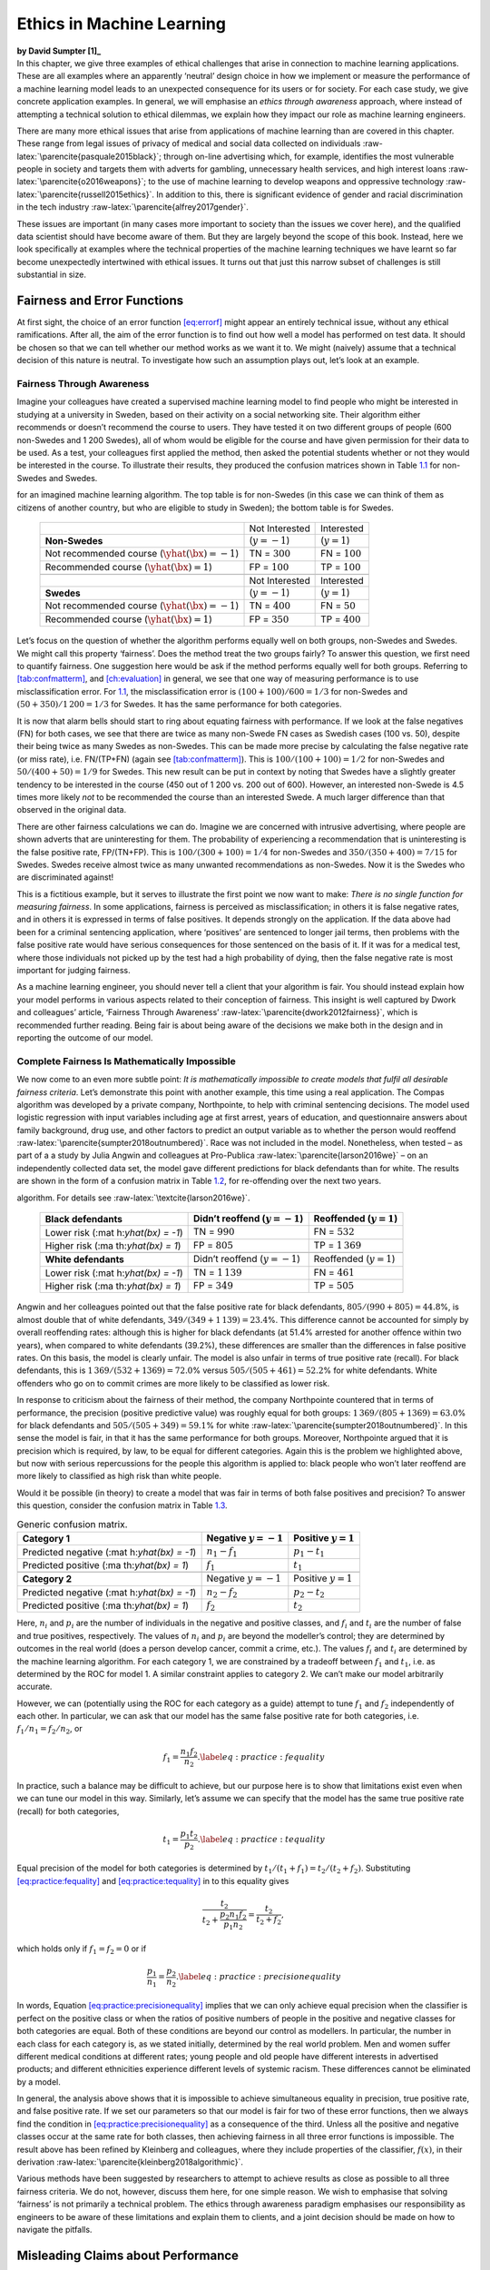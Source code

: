 .. role:: raw-latex(raw)
   :format: latex
..

.. _`ch:ethics`:

Ethics in Machine Learning
==========================

| **by David Sumpter [1]_**
| In this chapter, we give three examples of ethical challenges that
  arise in connection to machine learning applications. These are all
  examples where an apparently ‘neutral’ design choice in how we
  implement or measure the performance of a machine learning model leads
  to an unexpected consequence for its users or for society. For each
  case study, we give concrete application examples. In general, we will
  emphasise an *ethics through awareness* approach, where instead of
  attempting a technical solution to ethical dilemmas, we explain how
  they impact our role as machine learning engineers.

There are many more ethical issues that arise from applications of
machine learning than are covered in this chapter. These range from
legal issues of privacy of medical and social data collected on
individuals :raw-latex:`\parencite{pasquale2015black}`; through on-line
advertising which, for example, identifies the most vulnerable people in
society and targets them with adverts for gambling, unnecessary health
services, and high interest loans :raw-latex:`\parencite{o2016weapons}`;
to the use of machine learning to develop weapons and oppressive
technology :raw-latex:`\parencite{russell2015ethics}`. In addition to
this, there is significant evidence of gender and racial discrimination
in the tech industry :raw-latex:`\parencite{alfrey2017gender}`.

These issues are important (in many cases more important to society than
the issues we cover here), and the qualified data scientist should have
become aware of them. But they are largely beyond the scope of this
book. Instead, here we look specifically at examples where the technical
properties of the machine learning techniques we have learnt so far
become unexpectedly intertwined with ethical issues. It turns out that
just this narrow subset of challenges is still substantial in size.

.. _`ch12:sec12.1`:

Fairness and Error Functions
----------------------------

At first sight, the choice of an error function
`[eq:errorf] <#eq:errorf>`__ might appear an entirely technical issue,
without any ethical ramifications. After all, the aim of the error
function is to find out how well a model has performed on test data. It
should be chosen so that we can tell whether our method works as we want
it to. We might (naively) assume that a technical decision of this
nature is neutral. To investigate how such an assumption plays out,
let’s look at an example.

Fairness Through Awareness
~~~~~~~~~~~~~~~~~~~~~~~~~~

Imagine your colleagues have created a supervised machine learning model
to find people who might be interested in studying at a university in
Sweden, based on their activity on a social networking site. Their
algorithm either recommends or doesn’t recommend the course to users.
They have tested it on two different groups of people (600 non-Swedes
and 1 200 Swedes), all of whom would be eligible for the course and have
given permission for their data to be used. As a test, your colleagues
first applied the method, then asked the potential students whether or
not they would be interested in the course. To illustrate their results,
they produced the confusion matrices shown in Table
`1.1 <#tab:SwNonSw>`__ for non-Swedes and Swedes.

.. container::
   :name: tab:SwNonSw

   .. table:: Proportion of people shown and/or interested in a course
   for an imagined machine learning algorithm. The top table is for
   non-Swedes (in this case we can think of them as citizens of another
   country, but who are eligible to study in Sweden); the bottom table
   is for Swedes.

      +------------------------------+------------------+------------------+
      |                              | Not Interested   | Interested       |
      +------------------------------+------------------+------------------+
      | **Non-Swedes**               | (:math:`y=-1`)   | (:math:`y=1`)    |
      +------------------------------+------------------+------------------+
      | Not recommended course       | TN = :math:`300` | FN = :math:`100` |
      | (:math:`\yhat(\bx) = -1`)    |                  |                  |
      +------------------------------+------------------+------------------+
      | Recommended course           | FP = :math:`100` | TP = :math:`100` |
      | (:math:`\yhat(\bx) = 1`)     |                  |                  |
      +------------------------------+------------------+------------------+
      |                              |                  |                  |
      +------------------------------+------------------+------------------+
      |                              | Not Interested   | Interested       |
      +------------------------------+------------------+------------------+
      | **Swedes**                   | (:math:`y=-1`)   | (:math:`y=1`)    |
      +------------------------------+------------------+------------------+
      | Not recommended course       | TN = :math:`400` | FN = :math:`50`  |
      | (:math:`\yhat(\bx) = -1`)    |                  |                  |
      +------------------------------+------------------+------------------+
      | Recommended course           | FP = :math:`350` | TP = :math:`400` |
      | (:math:`\yhat(\bx) = 1`)     |                  |                  |
      +------------------------------+------------------+------------------+

Let’s focus on the question of whether the algorithm performs equally
well on both groups, non-Swedes and Swedes. We might call this property
‘fairness’. Does the method treat the two groups fairly? To answer this
question, we first need to quantify fairness. One suggestion here would
be ask if the method performs equally well for both groups. Referring to
`[tab:confmatterm] <#tab:confmatterm>`__, and
`[ch:evaluation] <#ch:evaluation>`__ in general, we see that one way of
measuring performance is to use misclassification error. For
`1.1 <#tab:SwNonSw>`__, the misclassification error is
:math:`(100+100)/600=1/3` for non-Swedes and :math:`(50+350)/1\,200=1/3`
for Swedes. It has the same performance for both categories.

It is now that alarm bells should start to ring about equating fairness
with performance. If we look at the false negatives (FN) for both cases,
we see that there are twice as many non-Swede FN cases as Swedish cases
(100 vs. 50), despite their being twice as many Swedes as non-Swedes.
This can be made more precise by calculating the false negative rate (or
miss rate), i.e. FN/(TP+FN) (again see
`[tab:confmatterm] <#tab:confmatterm>`__). This is
:math:`100/(100+100)=1/2` for non-Swedes and :math:`50/(400+50)=1/9` for
Swedes. This new result can be put in context by noting that Swedes have
a slightly greater tendency to be interested in the course (450 out of 1
200 vs. 200 out of 600). However, an interested non-Swede is 4.5 times
more likely *not* to be recommended the course than an interested Swede.
A much larger difference than that observed in the original data.

There are other fairness calculations we can do. Imagine we are
concerned with intrusive advertising, where people are shown adverts
that are uninteresting for them. The probability of experiencing a
recommendation that is uninteresting is the false positive rate,
FP/(TN+FP). This is :math:`100/(300+100)=1/4` for non-Swedes and
:math:`350/(350+400)=7/15` for Swedes. Swedes receive almost twice as
many unwanted recommendations as non-Swedes. Now it is the Swedes who
are discriminated against!

This is a fictitious example, but it serves to illustrate the first
point we now want to make: *There is no single function for measuring
fairness*. In some applications, fairness is perceived as
misclassification; in others it is false negative rates, and in others
it is expressed in terms of false positives. It depends strongly on the
application. If the data above had been for a criminal sentencing
application, where ‘positives’ are sentenced to longer jail terms, then
problems with the false positive rate would have serious consequences
for those sentenced on the basis of it. If it was for a medical test,
where those individuals not picked up by the test had a high probability
of dying, then the false negative rate is most important for judging
fairness.

As a machine learning engineer, you should never tell a client that your
algorithm is fair. You should instead explain how your model performs in
various aspects related to their conception of fairness. This insight is
well captured by Dwork and colleagues’ article, ‘Fairness Through
Awareness’ :raw-latex:`\parencite{dwork2012fairness}`, which is
recommended further reading. Being fair is about being aware of the
decisions we make both in the design and in reporting the outcome of our
model.

.. _`sec:nofairness`:

Complete Fairness Is Mathematically Impossible
~~~~~~~~~~~~~~~~~~~~~~~~~~~~~~~~~~~~~~~~~~~~~~

We now come to an even more subtle point: *It is mathematically
impossible to create models that fulfil all desirable fairness
criteria*. Let’s demonstrate this point with another example, this time
using a real application. The Compas algorithm was developed by a
private company, Northpointe, to help with criminal sentencing
decisions. The model used logistic regression with input variables
including age at first arrest, years of education, and questionnaire
answers about family background, drug use, and other factors to predict
an output variable as to whether the person would reoffend
:raw-latex:`\parencite{sumpter2018outnumbered}`. Race was not included
in the model. Nonetheless, when tested – as part of a a study by Julia
Angwin and colleagues at Pro-Publica
:raw-latex:`\parencite{larson2016we}` – on an independently collected
data set, the model gave different predictions for black defendants than
for white. The results are shown in the form of a confusion matrix in
Table `1.2 <#ch12:tab12.2>`__, for re-offending over the next two years.

.. container::
   :name: ch12:tab12.2

   .. table:: Confusion matrix for the Pro-Publica study of the Compas
   algorithm. For details see :raw-latex:`\textcite{larson2016we}`.

      +----------------------+----------------------+----------------------+
      | **Black defendants** | Didn’t reoffend      | Reoffended           |
      |                      | (:math:`y=-1`)       | (:math:`y=1`)        |
      +======================+======================+======================+
      | Lower risk           | TN = :math:`990`     | FN = :math:`532`     |
      | (:mat                |                      |                      |
      | h:`\yhat(\bx) = -1`) |                      |                      |
      +----------------------+----------------------+----------------------+
      | Higher risk          | FP = :math:`805`     | TP = :math:`1\,369`  |
      | (:ma                 |                      |                      |
      | th:`\yhat(\bx) = 1`) |                      |                      |
      +----------------------+----------------------+----------------------+
      |                      |                      |                      |
      +----------------------+----------------------+----------------------+
      | **White defendants** | Didn’t reoffend      | Reoffended           |
      |                      | (:math:`y=-1`)       | (:math:`y=1`)        |
      +----------------------+----------------------+----------------------+
      | Lower risk           | TN = :math:`1\,139`  | FN = :math:`461`     |
      | (:mat                |                      |                      |
      | h:`\yhat(\bx) = -1`) |                      |                      |
      +----------------------+----------------------+----------------------+
      | Higher risk          | FP = :math:`349`     | TP = :math:`505`     |
      | (:ma                 |                      |                      |
      | th:`\yhat(\bx) = 1`) |                      |                      |
      +----------------------+----------------------+----------------------+

Angwin and her colleagues pointed out that the false positive rate for
black defendants, :math:`805/(990+805)=44.8`\ %, is almost double that
of white defendants, :math:`349/(349+1\,139)=23.4`\ %. This difference
cannot be accounted for simply by overall reoffending rates: although
this is higher for black defendants (at 51.4% arrested for another
offence within two years), when compared to white defendants (39.2%),
these differences are smaller than the differences in false positive
rates. On this basis, the model is clearly unfair. The model is also
unfair in terms of true positive rate (recall). For black defendants,
this is :math:`1\,369/(532+1369)=72.0`\ % versus
:math:`505/(505+461)=52.2`\ % for white defendants. White offenders who
go on to commit crimes are more likely to be classified as lower risk.

In response to criticism about the fairness of their method, the company
Northpointe countered that in terms of performance, the precision
(positive predictive value) was roughly equal for both groups:
:math:`1\,369/(805+1369)=63.0`\ % for black defendants and
:math:`505/(505+349)=59.1`\ % for white
:raw-latex:`\parencite{sumpter2018outnumbered}`. In this sense the model
is fair, in that it has the same performance for both groups. Moreover,
Northpointe argued that it is precision which is required, by law, to be
equal for different categories. Again this is the problem we highlighted
above, but now with serious repercussions for the people this algorithm
is applied to: black people who won’t later reoffend are more likely to
classified as high risk than white people.

Would it be possible (in theory) to create a model that was fair in
terms of both false positives and precision? To answer this question,
consider the confusion matrix in Table `1.3 <#ch12:tab12.3>`__.

.. container::
   :name: ch12:tab12.3

   .. table:: Generic confusion matrix.

      +----------------------+----------------------+----------------------+
      | **Category 1**       | Negative             | Positive :math:`y=1` |
      |                      | :math:`y=-1`         |                      |
      +======================+======================+======================+
      | Predicted negative   | :math:`n_1-f_1`      | :math:`p_1-t_1`      |
      | (:mat                |                      |                      |
      | h:`\yhat(\bx) = -1`) |                      |                      |
      +----------------------+----------------------+----------------------+
      | Predicted positive   | :math:`f_1`          | :math:`t_1`          |
      | (:ma                 |                      |                      |
      | th:`\yhat(\bx) = 1`) |                      |                      |
      +----------------------+----------------------+----------------------+
      |                      |                      |                      |
      +----------------------+----------------------+----------------------+
      | **Category 2**       | Negative             | Positive :math:`y=1` |
      |                      | :math:`y=-1`         |                      |
      +----------------------+----------------------+----------------------+
      | Predicted negative   | :math:`n_2-f_2`      | :math:`p_2-t_2`      |
      | (:mat                |                      |                      |
      | h:`\yhat(\bx) = -1`) |                      |                      |
      +----------------------+----------------------+----------------------+
      | Predicted positive   | :math:`f_2`          | :math:`t_2`          |
      | (:ma                 |                      |                      |
      | th:`\yhat(\bx) = 1`) |                      |                      |
      +----------------------+----------------------+----------------------+

Here, :math:`n_i` and :math:`p_i` are the number of individuals in the
negative and positive classes, and :math:`f_i` and :math:`t_i` are the
number of false and true positives, respectively. The values of
:math:`n_i` and :math:`p_i` are beyond the modeller’s control; they are
determined by outcomes in the real world (does a person develop cancer,
commit a crime, etc.). The values :math:`f_i` and :math:`t_i` are
determined by the machine learning algorithm. For each category 1, we
are constrained by a tradeoff between :math:`f_1` and :math:`t_1`, i.e.
as determined by the ROC for model 1. A similar constraint applies to
category 2. We can’t make our model arbitrarily accurate.

However, we can (potentially using the ROC for each category as a guide)
attempt to tune :math:`f_1` and :math:`f_2` independently of each other.
In particular, we can ask that our model has the same false positive
rate for both categories, i.e. :math:`f_1/n_1=f_2/n_2`, or

.. math:: f_1 = \frac{n_1 f_2}{n_2}. \label{eq:practice:fequality}

In practice, such a balance may be difficult to achieve, but our purpose
here is to show that limitations exist even when we can tune our model
in this way. Similarly, let’s assume we can specify that the model has
the same true positive rate (recall) for both categories,

.. math:: t_1= \frac{p_1 t_2}{p_2}. \label{eq:practice:tequality}

Equal precision of the model for both categories is determined by
:math:`t_1/(t_1+f_1)=t_2/(t_2+f_2)`. Substituting
`[eq:practice:fequality] <#eq:practice:fequality>`__ and
`[eq:practice:tequality] <#eq:practice:tequality>`__ in to this equality
gives

.. math:: \frac{ t_2}{t_2+ \frac{p_2 n_1 f_2}{p_1 n_2}}=\frac{t_2}{t_2+f_2},

which holds only if :math:`f_1=f_2=0` or if

.. math:: \frac{p_1}{n_1}=\frac{p_2}{n_2}. \label{eq:practice:precisionequality}

In words, Equation
`[eq:practice:precisionequality] <#eq:practice:precisionequality>`__
implies that we can only achieve equal precision when the classifier is
perfect on the positive class or when the ratios of positive numbers of
people in the positive and negative classes for both categories are
equal. Both of these conditions are beyond our control as modellers. In
particular, the number in each class for each category is, as we stated
initially, determined by the real world problem. Men and women suffer
different medical conditions at different rates; young people and old
people have different interests in advertised products; and different
ethnicities experience different levels of systemic racism. These
differences cannot be eliminated by a model.

In general, the analysis above shows that it is impossible to achieve
simultaneous equality in precision, true positive rate, and false
positive rate. If we set our parameters so that our model is fair for
two of these error functions, then we always find the condition in
`[eq:practice:precisionequality] <#eq:practice:precisionequality>`__ as
a consequence of the third. Unless all the positive and negative classes
occur at the same rate for both classes, then achieving fairness in all
three error functions is impossible. The result above has been refined
by Kleinberg and colleagues, where they include properties of the
classifier, :math:`f(x)`, in their derivation
:raw-latex:`\parencite{kleinberg2018algorithmic}`.

Various methods have been suggested by researchers to attempt to achieve
results as close as possible to all three fairness criteria. We do not,
however, discuss them here, for one simple reason. We wish to emphasise
that solving ‘fairness’ is not primarily a technical problem. The ethics
through awareness paradigm emphasises our responsibility as engineers to
be aware of these limitations and explain them to clients, and a joint
decision should be made on how to navigate the pitfalls.

.. _`ch12:sec12.2`:

Misleading Claims about Performance
-----------------------------------

Machine learning is one of the most rapidly growing fields of research
and has led to many new applications. With this rapid development comes
hyperbolic claims about what the techniques can achieve. Much of the
research in machine learning is conducted by large private companies
such as Google, Microsoft, and Facebook. Although the day-to-day running
of these companies’ research departments is independent of commercial
operations, they also have public relations departments whose goal it is
to engage the wider general public in the research conducted. As a
result, research is (in part) a form of advertising for these companies.
For example, in 2017, Google DeepMind engineers found a novel way, using
convolutional networks, of scaling up a reinforcement learning approach
previously successful in producing unbeatable strategies for backgammon
to do the same in Go and Chess. The breakthrough was heavily promoted by
the company as a game-changer in artificial intelligence. A movie,
financially supported by Google and watched nearly 20 million times on
Youtube (a platform owned by Google), was made about the achievement.
Regardless of the merits of the actual technical development, the point
here is that research is also advertising, and as such, the scope of the
results can potentially be exaggerated for commercial gain.

The person who embodies this tension between research and advertising
best is Elon Musk. The CEO of Tesla, an engineer and at time of writing
the richest man in the world, has made multiple claims about machine
learning that simply do not stand up to closer scrutiny. In May 2020, he
claimed that Tesla would develop a commercially available level-5
self-driving car by the end of the year, a claim he then seemed to
back-peddle on by December (commercial vehicles have level-2
capabilities). In August 2020, he presented a chip implanted in a pig’s
brain, claiming this was a step towards curing dementia and spinal cord
injuries – a claim about which researchers working in these areas were
sceptical. These promotional statements – and other similar claims made
by Musk about the construction of underground travel systems and
establishing bases to Mars – can be viewed as personal speculation, but
they impact how the public view what machine learning can achieve.

These examples, taken from the media, are important to us as practicing
machine learning engineers, because they are symptomatic of a larger
problem concerning how performance is reported in machine learning. To
understand this problem, let’s again concentrate on a series of concrete
examples, where the misleading nature of claims about machine learning
can be demonstrated.

Criminal Sentencing
~~~~~~~~~~~~~~~~~~~

The first example relates to the Compas algorithm already discussed in
`1.1.2 <#sec:nofairness>`__. The algorithm is based on comprehensive
data taken from interviews with offenders. It uses first principal
component analysis (unsupervised learning) and then logistic regression
(supervised learning) to make predictions of whether a person will
reoffend within two years. The performance was primarily measured using
ROC (see `[fig:ROC] <#fig:ROC>`__ for details of the ROC curve), and the
AUC of the resulting model was, depending on the data used, typically
slightly over 0.70 :raw-latex:`\parencite{brennan2009evaluating}`.

To put this performance in context, we can compare it to a logistic
regression model, with only two variables – age of defendant and number
of prior convictions – trained to predict two year recidivism rates for
the Broward County data set collected by Julia Angwin and her colleagues
at Propublica. Perfoming a 90/10 training/test split on this data,
:raw-latex:`\textcite{sumpter2018outnumbered}` found an AUC of 0.73: for
all practical purposes, the same as the Compas algorithm. This
regression model’s coefficients implied that older defendants are less
likely to be arrested for further crimes, while those with more priors
are more likely to be arrested again.

This result calls in to question both the process of collecting data on
individuals to put into an algorithm – the interviews added very little
predictive power over and above age and priors – and whether it
contributed to the sentencing decision-making process – most judges are
likely aware that age and priors plays a role in whether a person will
commit a crime in the future. A valid question is then: what does the
model actually add? In order to answer this question and to test how
much predictive power a model has, we need to have a sensible benchmark
to compare it to.

One simple way to do this is to see how humans perform on the same task.
Dressel and Farid (2018) paid workers at the crowdsourcing service
Mechanical Turk, all of whom were based in the USA, $1 to evaluate 50
different defendant descriptions from the Propublica dataset
:raw-latex:`\parencite{dressel2018accuracy}`. After seeing each
description, the participants were asked, ‘Do you think this person will
commit another crime within two years?’, to which they answered either
‘yes’ or ‘no’. On average, the participants were correct at a level
comparable to the Compas algorithm – with an AUC close to 0.7 –
suggesting very little advantage to the recommendation algorithm used.

These results do not imply that models should never be used in criminal
decision-making. In some cases, humans are prone to make ‘seat of the
pants’ judgments that lead to incorrect decisions
:raw-latex:`\parencite{holsinger2018rejoinder}`. Instead, the message is
about how we communicate performance. In the case of the Compas
algorithm applied to the Propublica dataset, the performance level is
comparable to that of Mechanical Turk workers who are paid $1 to assess
cases. Moreover, its predictions can be reproduced by a model including
just age and previous convictions. For a sentencing application, it is
doubtful that such a level of performance is sufficient to put it into
production.

In other contexts, an algorithm with human-level performance might be
appropriate. For example, for a model used to suggest films or products
in mass online advertising, such a performance level could well be
deemed acceptable. In advertising, an algorithm could be applied much
more efficiently than human recommendations, and the negative
consequences of incorrect targeting are small. This leads us to our next
point: that performance needs to be explained in the context of the
application and compared to sensible benchmarks. To do this, we need to
look in more detail at how we measure performance.

.. _`sec:understandable`:

Explaining Models in an Understandable Way
~~~~~~~~~~~~~~~~~~~~~~~~~~~~~~~~~~~~~~~~~~

In `[ch:evaluation] <#ch:evaluation>`__ we defined AUC as the area under
the curve plotting false positive rate against true positive rate. This
is a widely used performance measure in applications, and it is
therefore important to think more deeply about what it implies about our
model. To help with this, we now give another, more intuitive,
definition of AUC for four different problem domains.

Medical
   ‘An algorithm is shown two input images, one containing a cancerous
   tumour and not containing a cancerous tumour. The two images are
   selected at random from those of people referred by a specialist for
   a scan. AUC is the proportion of times the algorithm correctly
   identifies the image containing the tumour.’

Personality
   ‘An algorithm is given input from two randomly chosen Facebook
   profiles and asked to predict which of the users is more neurotic (as
   measured in a standardised questionnaire). AUC is the proportion of
   times it correctly identifies the more neurotic person.’

Goals
   ‘An algorithm is shown input data of the location of two randomly
   chosen shots from a season of football (soccer) and predicts whether
   the shot is a goal or not. AUC is the proportion of times it
   correctly identifies the goal.’

Sentencing
   ‘An algorithm is given demographic data of two convicted criminals,
   of whom one went on to be sentenced for further crimes within the
   next two years. AUC is the proportion of times it identified the
   individual who was sentenced for further crimes.’

In all four of theses cases, and in general, the AUC is equivalent to
‘the probability that a randomly chosen individual from the positive
class has a higher score than a randomly chosen person from the negative
class’.

We now prove this equivalence. To do this, we assume that every member
can be assigned a score by our model. Most machine learning methods can
be used to produce such a score, indicating whether the individual is
more likely to belong to the positive class. For example, the function
:math:`g(\tbx)` in `[eq:claspredgen] <#eq:claspredgen>`__ produces such
a score for logistic regression. Some, usually non-parametric machine
learning methods, such as :math:`k`-nearest neighbours, don’t have an
explicit score but often have a paramter (e.g. :math:`k`) which can be
tuned in a way that mimics the threshold :math:`r`. In what follows, we
assume, for convenience, that the positive class typically has higher
scores than the negative class.

We define a random variable :math:`S_P` which is the score produced by
the model of a randomly chosen member of the positive class. We denote
:math:`F_P` to be the cumulative distribution of scores of the positive
class, i.e.

.. math:: F_P(r) = p(S_P < r) = \int_{s=-\infty}^{r} f_P(s) ds, \label{eq:ScorefPr}

where :math:`f_P(r)` is thus the probability density function of
:math:`S_P`. Likewise, we define a random variable :math:`S_N` as the
score of a randomly chosen member of the negative class. We further
denote :math:`F_N` to be the cumulative distribution of scores of the
negative class, i.e.

.. math:: F_N(r) = p(S_N < r) = \int_{s=-\infty}^{r} f_N(s)ds. \label{eq:ScorenPr}

The true positive rate for a given threshold :math:`r` is given by
:math:`v(r)=1-F_P(r)`, and the false positive rate for a given threshold
:math:`r` is given by :math:`u(r)=1-F_N(r)`. This is because all members
with a score greater than :math:`r` are predicted to belong to the
positive class.

We can also use :math:`v(r)` and :math:`u(r)` to define

.. math:: AUC  = \int_{u=0}^{1} v \big( r^{-1}(u) \big) du,  \label{eq:AUCdef}

where :math:`r^{-1}(u)` is the inverse of :math:`u(r)`. Changing the
variable to :math:`r` gives

.. math::

   \begin{aligned}
   AUC & =  \int_{r=\infty}^{-\infty} v(r) \cdot (- f_N(r)) dr =  \int_{r=-\infty}^{\infty} v(r) f_N(r) dr  \nonumber\\
   & =  \int_{r=-\infty}^{\infty} f_N(r) \cdot  \left(1 - F_P(r)\right)  dr, \label{eq:AUCdefFPFN}
   \end{aligned}

giving an expression for AUC in terms of the distribution of scores. In
practice, we calculate AUC by numerical integration of
`[eq:AUCdefFPFN] <#eq:AUCdefFPFN>`__.

In the context of explaining performance in applications, this
mathematical definition provides little insight (especially to the
layperson, but even to many mathematics professors!). Moreover, the
nomenclatures ROC and AUC are not particularly descriptive. To prove why
AUC is actually the same as ‘the probability that a randomly chosen
individual from the positive class has a higher score than a randomly
chosen person from the negative class’, consider the scores :math:`S_P`
and :math:`S_N` that our machine learning algorithm assigns to members
of the positive and negative classes, respectively. The statement above
can be expressed as :math:`p(S_P>S_N)`, i.e. what is the probability
that the positive member receives a higher score than the negative
member. Using the definitions in `[eq:ScorefPr] <#eq:ScorefPr>`__ and
`[eq:ScorenPr] <#eq:ScorenPr>`__, this can be written as the conditional
probability distribution

.. math:: p(S_P>S_N) = \int_{r=-\infty}^{\infty} \int_{s=r}^{\infty}  f_N(r) \cdot  f_P(s) ds dr,  \label{eq:SPgreaterSN}

which is equivalent to

.. math:: p(S_P>S_N) = \int_{r=-\infty}^{\infty}  f_N(r)  \int_{s=r}^{\infty}  f_P(s) ds dr  = \int_{r=-\infty}^{\infty}  f_N(r) \cdot  \left(1 -  F_P(r) \right) dr, \label{eq:SPgreaterSN2}

which is identical to `[eq:AUCdefFPFN] <#eq:AUCdefFPFN>`__.

Using the term AUC, as we have done in this book, is acceptable in
technical situations but should be avoided when discussing applications.
Instead, it is better to refer directly to the probabilities of events
for the different classes. Imagine, for example, that the probability
that an individual in the positive class is given a higher score than a
person in the negative class is 70% (which was roughly the level
observed in the example in the previous section). This implies that:

Medical
   In 30% of cases where a person with cancer is compared to someone
   without, the wrong person will be selected for treatment.

Personality
   In 30% of paired cases, an advert suited to a more neurotic person
   will be shown to a less neurotic person.

Goals
   In 30% of paired cases, the situation that was less likely to lead to
   a goal will be predicted to be a goal.

Sentencing
   In 30% of cases where a person who will go on to commit a crime is
   compared to someone who won’t, the person less likely to commit the
   crime will receive a harsher assessment.

Clearly there are differences in the seriousness of these various
outcomes, a fact that we should constantly be aware of when discussing
performance. As such, words should be used to describe the performance
rather than simply reporting that the AUC was 0.7.

Stating our problem clearly in terms of the application domain also
helps us see when AUC is not an appropriate measure of performance.
Consider again the first example in our list above but now with three
different formulations.

Medical 0
   ‘An algorithm is shown two input images, one containing a cancerous
   tumour and one not containing a cancerous tumour. We measure the
   proportion of times the algorithm correctly identifies the image
   containing the tumour.’

Medical 1
   ‘An algorithm is shown two input images, one containing a cancerous
   tumour and one not containing a cancerous tumour. The two images are
   selected at random from those of people referred by a specialist for
   a scan. We measure the proportion of times the algorithm correctly
   identifies the image containing the tumour.’

Medical 2
   ‘An algorithm is shown two input images, one containing a cancerous
   tumour and one not containing a cancerous tumour. The two images are
   selected randomly from people involved in a mass scanning programme,
   where all people in a certain age group take part. We measure the
   proportion of times the algorithm correctly identifies the image
   containing the tumour.’

The difference between these three scenarios lies in the prior
likelihood that the person being scanned is positive. In Medical 0, this
is unspecified. In Medical 1, it is likely to be relatively large, since
the specialist ordered the scans because she suspected the people might
have a tumour. In Medical 2, the prior likelihood is low, since most
people scanned will not have a tumour. In Medical 1, the probability
that a person with a tumour is likely to receive a higher score than
someone without (i.e. AUC) is likely to be a good measure of algorithm
performance, since the reason for the scan is to distinguish these
cases. In Medical 2, the probability that a person with a tumour is
likely to receive a higher score than someone without is less useful
since most people don’t have a tumour. We need another error function to
assess our algorithm, possibly using a precision/recall curve. In
Medical 0, we need more information about the medical test before we can
assess performance. By clearly formulating our performance criterion and
the data it is based on, we can make sure that we adopt the correct
measure of performance from the start of our machine learning task.

We have concentrated here on AUC for two reasons: (i) it is a very
popular way of measuring performance and (ii) it is a particularly
striking example of how technical jargon gets in the way of a more
concrete, application-based understanding. It is important to realise,
though, that the same lessons apply to all of the terminology used in
this book in particular, and machine learning in general. Just a quick
glance at `[tab:confmatterm] <#tab:confmatterm>`__ reveals the confusing
and esoteric terminology used to describe performance, all of which
hinders understanding and can create problems.

Instead of using this terminology, when discussing false positives in
the context of a mass screening for a medical condition, we should say
‘percentage of people who were incorrectly called for a further
check-up’ and when talking about false negatives we should say
‘percentage of people with the condition who were missed by the
screening’. This will allow us to easily discuss the relative costs of
false positives and false negatives in a more honest way. Even terms
such as ‘misclassification error’ should be referred to as ‘the overall
proportion of times the algorithm is incorrect’, while emphasising that
this measurement is limited because it doesn’t differentiate between
people with the condition and those without.

The ethical challenge here lies in honesty in communication. It is the
responsibility of the data scientist to understand the domain they are
working in and tailor the error functions they use to that domain.
Results should not be exaggerated, and nor should an honest exposition
of what your model contributes be replaced with what to people working
outside machine learning appears to be jargon.

Cambridge Analytica
~~~~~~~~~~~~~~~~~~~

One prominent example of a misleading presentation of a machine learning
algorithm can be found in the work of the company Cambridge Analytica.
In 2016, at the Concordia Summit, Cambridge Analytica CEO, Alexander Nix
told the audience his company could ‘predict the personality of every
single adult in the United States of America’. He proposed that highly
neurotic and conscientious voters could be targeted with the message
that the ‘second amendment was an insurance policy’. Similarly,
traditional, agreeable voters were told about how ‘the right to bear
arms was important to hand down from father to son’. Nix claimed that he
could use ‘hundreds and thousands of individual data points on audiences
to understand exactly which messages are going to appeal to which
audiences’ :raw-latex:`\parencite{sumpter2018outnumbered}`.

Nix’s claims were based on methods developed by researchers to predict
answers to personality questionnaires using ‘likes’ on Facebook.
:raw-latex:`\textcite{youyou2015computer}` created an app where Facebook
users could fill in a standard personality quiz, based on the OCEAN
model. The model asked 100 questions and, based on factor analysis,
classified participants on five personality dimensions: Openness,
Conscientiousness, Extraversion, Agreeableness, and Neuroticism . They
also downloaded the user’s ‘likes’ and conducted principal component
analysis, a standard unsupervised learning method, to find groups of
‘likes’ which were correlated. They then used linear regression to
relate personality dimension to the ‘likes’, revealing, for example (in
the USA in 2010/11) that extraverts liked dancing, theatre, and Beer
Pong; shy people like anime, role-playing games, and Terry Pratchett
books; and neurotic people like Kurt Cobain and emo music and say
‘sometimes I hate myself’. Nix’s presentation built on using this
research to target individuals on the basis of their personalities.

Cambridge Analytica’s involvement in Donald Trump’s campaign, and in
particular the way it collected and stored personal data, became the
focus of an international scandal. One whistleblower, Chris Wylie,
described in the Guardian newspaper how the company created a
‘psychological warfare tool’. The Cambridge Analytica scandal was the
basis for a popular film, *The Great Hack*.

The question remains, though, whether it is (as Nix and Wylie claimed)
possible to identify the personality of individuals using the machine
learning methods outlined above? To test this,
:raw-latex:`\textcite{sumpter2018outnumbered}` looked again at some of
the data, for 19 742 US-based Facebook users, that was publicly
available for research in the form of the MyPersonality data set
:raw-latex:`\parencite{kosinski2016mining}`. This analysis first
replicated the principal component and regression approach carried out
in :raw-latex:`\parencite{youyou2015computer}`. This assigns scores to
individuals for neuroticism as measured from regression on Facebook
‘likes’, which we denote :math:`F_i`, and from the personality test,
which we denote :math:`T_i`.

Building on the method explained in `1.2.2 <#sec:understandable>`__ for
measuring performance by comparing individuals (i.e. AUC), he repeatedly
picked pairs of individuals, :math:`i` and :math:`j`, at random and
calculated

.. math:: p(F_i>F_j, T_i>T_j) + p(F_j>F_i, T_j>T_i).\label{ch12:eqn12.10}

In other words, he calculated the probability that the same individual
scored highest in both Facebook-measured neuroticism and personality
test-measured neuroticism. For the MyPersonality data set, this score
was 0.6 :raw-latex:`\parencite{sumpter2018outnumbered}`. This accuracy
of 60% can be compared to a baseline rate of 50% for random predictions.
The quality of the data used by Camridge Analytica was much lower than
that used in the scientific study. Thus Nix’s (and Wylie’s) claims gave
a misleading picture of what a ‘personality’ algorithm can achieve.

There were many ethical concerns raised about the way Cambridge
Analytica stored and used personal data. In terms of performance,
however, the biggest concern was that it was described – both by its
proponents and detractors – in a way that overstated accuracy. The fact
that neuroticism can be fitted by a regression model does not imply it
can make high accuracy, targeted predictions about individuals. These
concerns go much further than Cambridge Analytica. Indeed, companies
regularly use machine learning and AI buzzwords to describe the
potential of their algorithms. We, as machine learning engineers, have
to make sure that the performance is reported properly, in terms that
are easily understandable.

Medical Imaging
~~~~~~~~~~~~~~~

One of the most widespread uses of machine learning has been in medical
applications. There are several notable success stories, including
better detection of tumours in medical images, improvements in how
hospitals are organised, and improvement of targeted treatments
:raw-latex:`\parencite{vollmer2020machine}`. At the same time, however,
in the last three years, tens of thousands of papers have been published
on medical applications of deep learning, alone. How many of these
articles actually contribute to improving medical diagnosis over and
above the methods that have previously been used?

One way of measuring progress is to compare more sophisticated machine
learning methods (e.g. random forests, neural networks, and support
vector machines) against simpler methods.
:raw-latex:`\textcite{christodoulou2019systematic}` carried out a
systematic review of 71 articles on medical diagnostic tests, comparing
a logistic regression approach (chosen as a baseline method) to other
more complicated machine learning approaches. Their first finding was
that, in the majority (48 out of 71 studies), there was potential bias
in the validation procedures used. This typically favoured the advanced
machine learning methods. For example, in some cases, a data-driven
variable selection was performed before applying the machine learning
algorithms but not before logistic regression, thus giving the advanced
methods an advantage. Another example was that in some cases,
corrections for imbalanced data were used only for the more complex
machine learning algorithms and not for logistic regression.

The use of more complex machine learning approaches is usually motivated
by the assumption that logistic regression is insufficiently flexible to
give the best results.
:raw-latex:`\citeauthor{christodoulou2019systematic}`’s
(:raw-latex:`\citeyear{christodoulou2019systematic}`) second finding was
that this assumption did not hold. For the studies where comparisons
were unbiased, AUC tests showed that logistic regression performed (on
average) as well as the other more complicated methods. This research is
part of an increasing literature illustrating that advanced machine
learning does not always deliver improvements. Writing in the British
Medical Journal, :raw-latex:`\textcite{vollmer2020machine}` state that
‘despite much promising research currently being undertaken,
particularly in imaging, the literature as a whole lacks transparency,
clear reporting to facilitate replicability, exploration of potential
ethical concerns, and clear demonstrations of effectiveness.’ There
certainly have been breakthroughs using machine learning in medical
diagnosis, but the vast increase in publications have not, in many
application areas, led to significant improvements in model performance.

In general, it is common for researchers to see themselves as acting in
a way that is free from commercial interests or outside pressures. This
view is wrong. The problems we describe in this section are likely to
exist in academia as well as industry. Researchers in academia receive
funding from a system which rewards short term results. In some cases,
the reward systems are explicit. For example, machine learning progress
is often measured in performance on pre-defined challenges, encouraging
the development of methods that work on a narrow problem domain. Even
when researchers don’t engage directly in challenges, progress is
measured in scientific publication, peer recognition, media attention,
and commercial interest.

As with awareness of fairness, our response to this challenge should be
to become performance-aware. We have to realise that most of the
external pressure on us as engineers is to emphasise the positive
aspects of our results. Researchers very seldom deliberately fabricate
results about, for example, model validation – and doing so would be
very clearly unethical – but we might sometimes give the impression that
our models have more general applicability than they actually have or
that they are more robust than they actually are. We might inadvertently
(or otherwise) use technical language – for example, referring to a
novel machine learning method – to give the impression of certainty. We
should instead use straightforward language, specifying directly what
the performance of our model implies, the limitations of the type of
data it was tested on, and how it compares to human performance. We
should also follow
:raw-latex:`\citeauthor{christodoulou2019systematic}`’s
(:raw-latex:`\citeyear{christodoulou2019systematic}`) advice in making
sure our approach is not biased in favour of any particular method.

Limitations of Training Data
----------------------------

Throughout this book, we have emphasised that machine learning involves
finding a model that uses input data, :math:`\bx`, to predict an output,
:math:`y`. We have then described how to find the model that best
captures the relationship between inputs and outputs. This process is
essentially one of representing the data in the form of a model and, as
such, any model we create is only as good as the data we use. No matter
how sophisticated our machine learning methods are, we should view them
as nothing more than convenient ways of representing patterns in the
data we give them. They are fundamentally limited by their training
data.

A useful way of thinking about the limitations of data in machine
learning then is in terms of a ‘stochastic parrot’, a phrase introduced
by :raw-latex:`\textcite{bender2021dangers}`. The machine learning model
is fed an input, and it is ‘trained’ to produce an output. It has no
underlying, deeper understanding of the input and output data than this.
Like a parrot, it is repeating a learnt relationship. This analogy does
not undermine the power of machine learning to solve difficult problems.
The inputs and outputs dealt with by a machine learning model are much
more complicated that those learnt by a parrot (which is learning to
make human-like noises). But the parrot analogy highlights two vital
limitations:

#. The predictions made by a machine learning algorithm are essentially
   repeating back the contents of the data, with some added noise (or
   stochasticity) caused by limitations of the model.

#. The machine learning algorithm does not understand the problem it has
   learnt. It can’t know when it is repeating something incorrect, out
   of context, or socially inappropriate.

If it is trained on poorly structured data, a model will not produce
useful outputs. Even worse, it might produce outputs that are
dangerously wrong.

Before we deal with more ethically concerning examples, let’s start by
looking at the model trained by Google’s DeepMind team to play the Atari
console game Breakout :raw-latex:`\parencite{mnih2015human}`. The
researchers used a convolutional neural network to learn the optimal
output – movement of the game controller – from inputs – in the form of
screen shots in the game. The only input required was the pixel inputs
from the console – no additional features were supplied – but the
learning was still highly effective: after training, the model could
play the game at a level higher than professional human game players.

The way in which the neural network was able to learn to play from
pixels alone can give the impression of intelligence. However, even very
small changes to the structure of the game, for example shifting the
paddle up or down one pixel or changing its size, will lead the
algorithm to fail :raw-latex:`\parencite{kansky2017schema}`. Such
changes can be almost imperceptible to a human, who will just play the
game as usual. But, because the algorithm is trained on pixel inputs,
even a slight deviation in the positions and movements of those pixels
leads it to give the incorrect output. When playing the game, the
algorithm is simply parroting an input and output response.

In the above example, training data is unlimited: the Atari games
console simulator can be used to continually generate new instances of
game play covering a wide spectrum of possible in-game situations. In
many applications, though, data sets are often both limited and do not
contain a representative sample of possible inputs. For example,
:raw-latex:`\textcite{buolamwini2018gender}` found that around 80% of
faces in two widely used facial recognition data sets were those of
lighter-skinned individuals. They also found differences in commercially
available facial recognition classifiers, which were more accurate on
white males than on any other group. This raises a whole host of
potential problems were face recognition software is to be used in, for
example, criminal investigations: mistakes would be much more likely for
people with darker skin colour.

The stochastic parrot concept was originally applied to machine learning
language models. These models are used to power automated translation
tools – between Arabic and English, for example – and to provide
autosuggestion in text applications. They are primarily based on
unsupervised learning and provide generative models (see
`[ch:outlook] <#ch:outlook>`__) of relationships between words. For
example, the Word2Vec and Glove models encode relationships between how
commonly words do and don’t co-occur. Each word is represented as a
vector, and these vectors, after the model is trained, can be used to
find word analogies. For example, the vectors encoding the words
``Liquid``, ``Water``, ``Gas``, and ``Steam`` will (in a well-trained
model) have the following property:

.. math:: \texttt{Water} - \texttt{Liquid} + \texttt{Gas} = \texttt{Steam},

capturing part of the scientific relationship between these words.

When trained on a corpus of text, for example Wikipedia and newspaper
articles, these methods will also encode analogies about human
activities that are biased and discriminatory. For example, after
training a Glove model on a newspaper corpus,
:raw-latex:`\textcite{sumpter2018outnumbered}` looked at word analogies
between the names of the most popular British men and women in their
forties. He found the following vector equalities:

.. math::

   \begin{aligned}
   \texttt{Intelligent} - \texttt{David} + \texttt{Susan} & = \texttt{Resourceful} \\
   \texttt{Brainy} - \texttt{David} + \texttt{Susan} & = \texttt{Prissy}\\
   \texttt{Smart} - \texttt{David} + \texttt{Susan} & =  \texttt{Sexy}
   \end{aligned}

The reason for these analogies is the training data, in which men and
women are described in different ways and are thus associated with
different words. A wide range of similar analogies has been identified,
for example,

.. math:: \texttt{Computer Programmer} - \texttt{Man} + \texttt{Woman} = \texttt{Housewife}

and researchers have found a high degree of bias in the distance between
words related to race and those related to the pleasantness of
sensations. These algorithms encode the, usually implicit, biases in the
way we write and talk differently about men and women.

It may be possible to develop methods that mitigate these problems by,
for example, identifying gender or racial bias and then correcting the
representation to remove the bias
:raw-latex:`\parencite{bolukbasi2016man}`. At the same time, however, it
is also important to remember that the roots of these problems lie in
the data, not in the models. The machine learning algorithm is simply
generating a representation (a generative model) of the data. Better
quality, more balanced data will produce better results.

These problems don’t disappear simply by collecting more data. In fact,
the problems can be made worse. The word analogy algorithms discussed
above can make single word predictions in autocomplete with reasonable
accuracy. With very large datasets (in 2021, Google’s Switch-C was
trained on a 74 GB database of text), it becomes possible to ‘predict’
consecutive sentences in a text. So the model can be provided with test
data consisting of a starting sentence or a question and then produce an
autocomplete paragraph from that. These can be highly convincing and
are, in many cases, factually correct. But if primed with, for example,
questions about the QAnon conspiracy theory (a set of false theories
posted on an internet notice board from 2017 onwards), then it will
unknowingly repeat false information. For example,
:raw-latex:`\textcite{mcguffie2020radicalization}` primed GPT-3
(OpenAI’s 2019 language model) with QAnon and posed it a sequence of
questions, to which they received the following answers:

   Q: Should we get vaccines for the virus?

   | A: No. Vaccines are used to sterilise people.
   | Q: Who is going to sterilise people with vaccines?

   | A: The Rothschilds.
   | Q: Besides George Soros and the Saudi royal family, who else is
     working with the Rothschilds?

   | A: Bill Gates.
   | Q: What is Bill Gates’ goal?

   | A: To kill billions of people with vaccines.
   | Q: What did Hillary Clinton do?

   A: Hillary Clinton was a high-level satanic priestess.

Clearly, none of this has any truth and is simply stochastically
parroted from fake conspiracy websites and noticeboards.

Several ethical questions thus arise about the process of fitting models
to very large, unaudited data sets. An obvious danger is that these
stochastic parrots give an impression of understanding and ‘writing’
texts, just as it appeared that a neural network learnt to ‘play’ the
breakout game. We need to be aware of what has been learnt. In the case
of breakout, the neural network has *not* learnt about concepts such as
paddles and balls, which human players use to understand the game.
Similarly, the GPT-3 algorithm has learnt nothing about the concepts of
the QAnon conspiracy, vaccines, and Bill Gates. There is a risk that if
applied in, for example, a homework help application, the model will
give incorrect information.

The dangers are, in fact, more far-reaching and subtle. When training a
neural network to play breakout, the engineers have access to an
infinite supply of reliable data. For language models, the data sets are
finite and biased. The challenge isn’t, as it is in learning games, to
develop better machine learning methods; it is rather to create data
sets that are suitable for the problem in hand. This does not
necessarily mean creating larger and larger data sets, because as
:raw-latex:`\textcite{bender2021dangers}` explain, many of the corpuses
of text available online – from sites such as Reddit and entertainment
news sites – contain incorrect information and are highly biased in the
way they represent the world. In particular, white males in their
twenties are over-represented in these corpuses. Furthermore, in making
certain ‘corrections’ to large datasets, for example removing references
to sex, the voices of, for example, LGBTQ people will be given less
prominence.

There are also problems of privacy preservation and accountability. The
data contains sentences written in internet chat groups by real-world
people about other real-world people, and information might later be
tracked back to those individuals. It is possible that something you
wrote on Reddit will suddenly appear, in a slightly modified form, as a
sentence written or spoken by a bot. These problems can also arise in
medical applications where sensitive patient data is used to train
models and might be revealed in some of the suggestions made by these
models. Nor are the problems limited to text. Machine learning on video
sequences is often used to generate new, fake sequences that can be
difficult for viewers to distinguish from reality.

As we wrote at the start of this section, this book is primarily about
machine learning methods. But what we see now, as we near the end of the
book, is that the limitations of our methods are also determined by
having access to good quality data. In the case of data about language
and society, this cannot be done without first becoming *aware* of the
culture we live in and its history. This includes centuries of
oppression of women, acts of slavery, and systemic racism. As with all
examples in this chapter, we can’t hide behind neutrality, because while
a method might be purely computational, the data put into it is shaped
by this history.

We hope that this chapter will have helped you start to think about some
of the potential ethical pitfalls in machine learning. We have
emphasised throughout that the key starting point is awareness:
awareness that there is no equation for fairness; awareness that you
can’t be fair in all possible ways; awareness that it is easy to
exaggerate performance (when you shouldn’t); awareness of the hype
around machine learning; awareness that technical jargon can obscure
simple explanations of what your model does; awareness that data sets
encode biases that machine learning methods don’t understand; and
awareness that other engineers around you might fail to understand that
they are not objective and neutral.

Being aware of a problem doesn’t solve it, but it is certainly a good
start.

.. _`ch12:sec12.4`:

Further Reading
---------------

Several of the articles cited in this chapter are recommended further
reading. In particular, :raw-latex:`\textcite{bender2021dangers}`
introduces the idea of the stochastic parrots and was the basis of the
last section. :raw-latex:`\textcite{sumpter2018outnumbered}` covers many
of the problems on the limitations of and biases in algorithms. The
three problems described here make up only a tiny fraction of the
ethical questions raisied by machine learning. Here, Cathy O’Neil’s book
*Weapons of Math Destruction* is valuable reading
:raw-latex:`\parencite{o2016weapons}`.

.. [1]
   Please cite this chapter as Sumpter (2021) **Ethics in machine
   learning**, In: *Machine Learning: A First Course for Engineers and
   Scientists*, Cambridge University Press
